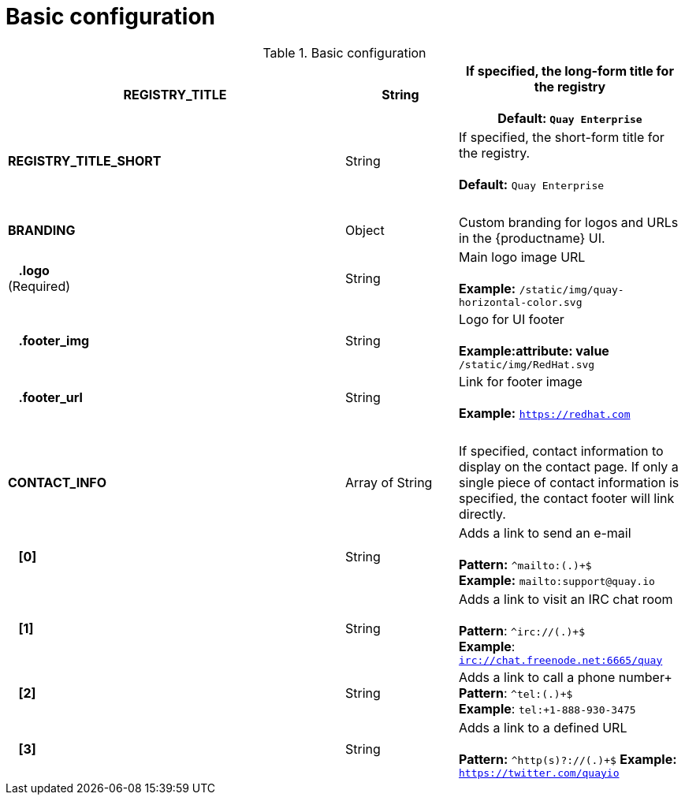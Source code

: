 [[config-fields-basic]]
= Basic configuration




.Basic configuration
[cols="3a,1a,2a",options="header"]
|===
| **REGISTRY_TITLE** | String | If specified, the long-form title for the registry +  
 + 
**Default:** `Quay Enterprise`
| **REGISTRY_TITLE_SHORT** | String | If specified, the short-form title for the registry. +  
 + 
**Default:** `Quay Enterprise`
| {nbsp} | {nbsp} |{nbsp}
| **BRANDING** | Object | Custom branding for logos and URLs in the {productname} UI.

| {nbsp}{nbsp}{nbsp}**.logo** + 
(Required) |  String |  Main logo image URL + 
 + 
**Example:** `/static/img/quay-horizontal-color.svg`
| {nbsp}{nbsp}{nbsp}**.footer_img** | String |  Logo for UI footer + 
 + 
**Example:attribute: value** `/static/img/RedHat.svg`
| {nbsp}{nbsp}{nbsp}**.footer_url** | String | Link for footer image + 
 + 
**Example:** `https://redhat.com`
| {nbsp} | {nbsp} |{nbsp}
| **CONTACT_INFO** | Array of String | If specified, contact information to display on the contact page. If only a single piece of contact information is specified, the contact footer will link directly.
|{nbsp}{nbsp}{nbsp}**[0]** | String | Adds a link to send an e-mail + 
 + 
**Pattern:** `^mailto:(.)+$` + 
**Example:** `mailto:support@quay.io`
|{nbsp}{nbsp}{nbsp}**[1]** | String | Adds a link to visit an IRC chat room + 
 + 
**Pattern**: ``^irc://(.)+$`` + 
**Example**: `irc://chat.freenode.net:6665/quay`

|{nbsp}{nbsp}{nbsp}**[2]** | String | Adds a link to call a phone number+ 
 + 
**Pattern**: ``^tel:(.)+$`` + 
**Example**: `tel:+1-888-930-3475`

|{nbsp}{nbsp}{nbsp}**[3]** | String |Adds a link to a defined URL + 
 + 
**Pattern:** ``^http(s)?://(.)+$``
**Example:** `https://twitter.com/quayio`
|===